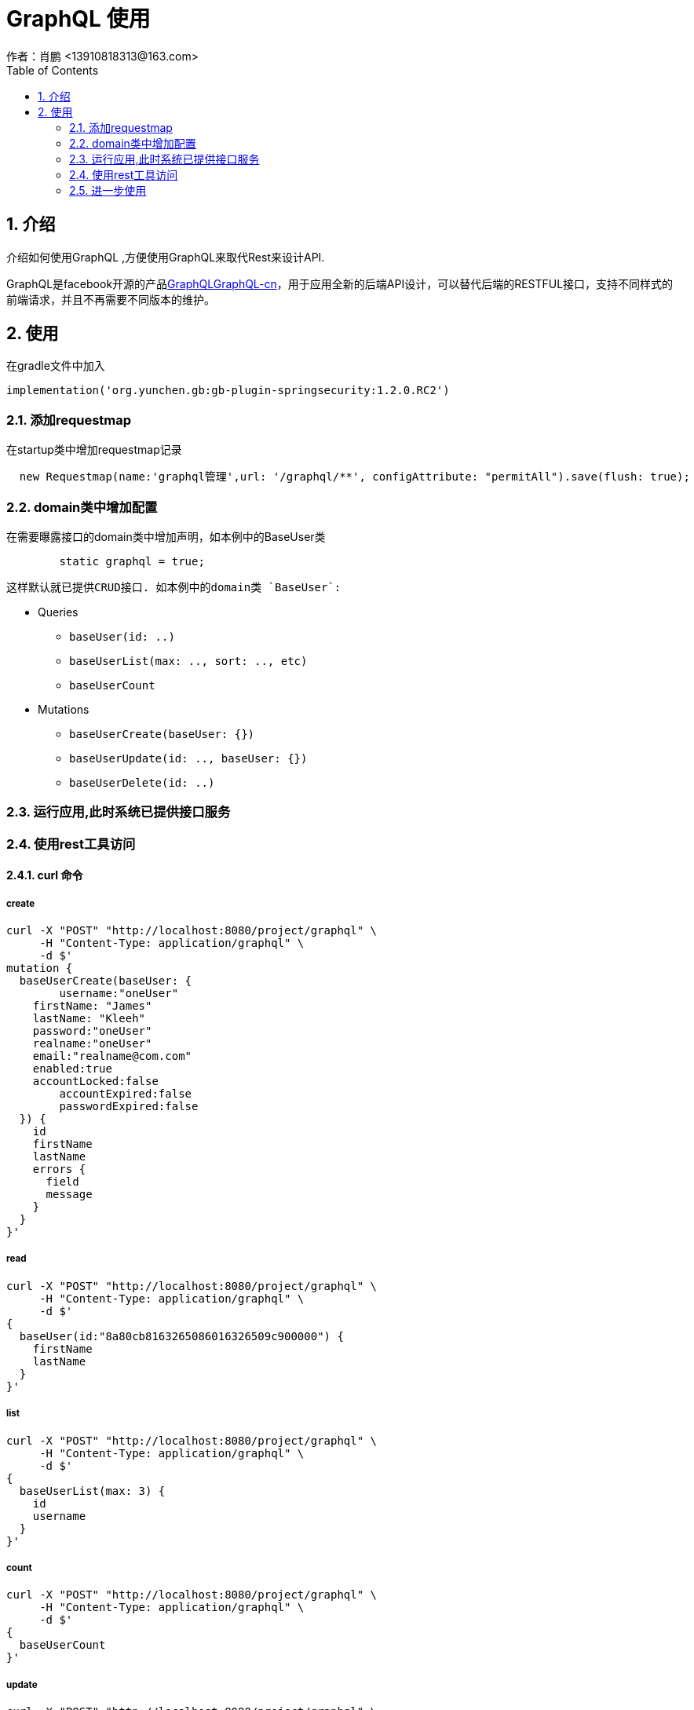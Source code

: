 = GraphQL 使用
作者：肖鹏 <13910818313@163.com>
:imagesdir: ../images
:source-highlighter: coderay
:last-update-label!:
:toc2:
:sectnums:

[[介绍]]
== 介绍
介绍如何使用GraphQL ,方便使用GraphQL来取代Rest来设计API.

GraphQL是facebook开源的产品link:http://facebook.github.io/graphql/[GraphQL]link:http://graphql.cn[GraphQL-cn]，用于应用全新的后端API设计，可以替代后端的RESTFUL接口，支持不同样式的前端请求，并且不再需要不同版本的维护。


[[使用]]
== 使用
在gradle文件中加入
[source,groovy]
----
implementation('org.yunchen.gb:gb-plugin-springsecurity:1.2.0.RC2')
----

=== 添加requestmap
在startup类中增加requestmap记录
[source,groovy]
----
  new Requestmap(name:'graphql管理',url: '/graphql/**', configAttribute: "permitAll").save(flush: true);
----

=== domain类中增加配置
在需要曝露接口的domain类中增加声明，如本例中的BaseUser类
[source,groovy]
----
	static graphql = true;
----
 这样默认就已提供CRUD接口. 如本例中的domain类 `BaseUser`:

- Queries
** `baseUser(id: ..)`
** `baseUserList(max: .., sort: .., etc)`
** `baseUserCount`

- Mutations
** `baseUserCreate(baseUser: {})`
** `baseUserUpdate(id: .., baseUser: {})`
** `baseUserDelete(id: ..)`

=== 运行应用,此时系统已提供接口服务

=== 使用rest工具访问

==== curl 命令
===== create
[source,groovy]
----
curl -X "POST" "http://localhost:8080/project/graphql" \
     -H "Content-Type: application/graphql" \
     -d $'
mutation {
  baseUserCreate(baseUser: {
  	username:"oneUser"
    firstName: "James"
    lastName: "Kleeh"
    password:"oneUser"
    realname:"oneUser"
    email:"realname@com.com"
    enabled:true
    accountLocked:false
        accountExpired:false
        passwordExpired:false
  }) {
    id
    firstName
    lastName
    errors {
      field
      message
    }
  }
}'
----

===== read
[source,groovy]
----
curl -X "POST" "http://localhost:8080/project/graphql" \
     -H "Content-Type: application/graphql" \
     -d $'
{
  baseUser(id:"8a80cb8163265086016326509c900000") {
    firstName
    lastName
  }
}'
----
===== list
[source,groovy]
----
curl -X "POST" "http://localhost:8080/project/graphql" \
     -H "Content-Type: application/graphql" \
     -d $'
{
  baseUserList(max: 3) {
    id
    username
  }
}'
----
===== count
[source,groovy]
----
curl -X "POST" "http://localhost:8080/project/graphql" \
     -H "Content-Type: application/graphql" \
     -d $'
{
  baseUserCount
}'
----
===== update

[source,groovy]
----
curl -X "POST" "http://localhost:8080/project/graphql" \
     -H "Content-Type: application/graphql" \
     -d $'
mutation {
  baseUserUpdate(id: "8a80cb8163265086016326509c900000", baseUser: {
    password: "new Password"
  }) {
    id
    username
    errors {
      field
      message
    }
  }
}'
----

===== delete

[source,groovy]
----
curl -X "POST" "http://localhost:8080/project/graphql" \
     -H "Content-Type: application/graphql" \
     -d $'
mutation {
  baseUserDelete(id: "8a80cb8163265086016326509c900000") {
    success
    error
  }
}'
----

==== postman工具

使用postman 创建Request ，method 选择post 模式。

headers中增加一项Content-Type，值为application/json ，

body中选择row，类型为JSON（application/json），填写相关的值，如上面的create方法：

[source,groovy]
----
mutation {
  baseUserCreate(baseUser: {
  	username:"oneUser"
    firstName: "James"
    lastName: "Kleeh"
    password:"oneUser"
    realname:"oneUser"
    email:"realname@com.com"
    enabled:true
    accountLocked:false
        accountExpired:false
        passwordExpired:false
  }) {
    id
    firstName
    lastName
    errors {
      field
      message
    }
  }
}
----


=== 进一步使用

此插件内置了GORM GraphQL的实现插件，如果希望进一步定义schema，可参看在线文档:link:https://grails.github.io/gorm-graphql/1.0.2/guide/index.html#customizations[]

通过此插件快速理解GraphQL后，深入学习相关知识，提高后端统一API的整体设计理念。





